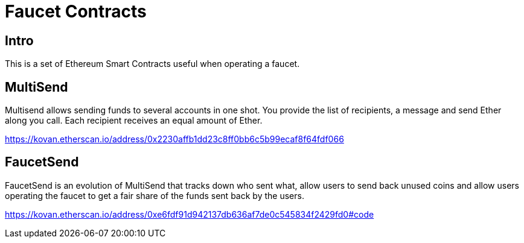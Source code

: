 = Faucet Contracts

== Intro

This is a set of Ethereum Smart Contracts useful when operating a faucet.

== MultiSend

Multisend allows sending funds to several accounts in one shot.
You provide the list of recipients, a message and send Ether along you call. Each recipient receives an equal amount of Ether.

https://kovan.etherscan.io/address/0x2230affb1dd23c8ff0bb6c5b99ecaf8f64fdf066

== FaucetSend

FaucetSend is an evolution of MultiSend that tracks down who sent what, allow users to send back unused coins and allow users operating the faucet to get a fair share of the funds sent back by the users.

https://kovan.etherscan.io/address/0xe6fdf91d942137db636af7de0c545834f2429fd0#code
